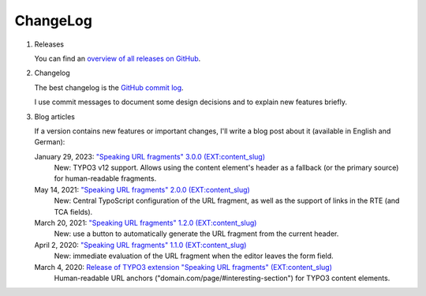 ﻿.. include:: ../Includes.txt


.. _changelog:

=========
ChangeLog
=========

.. rst-class:: bignums-xxl

1. Releases

   You can find an `overview of all releases on GitHub <https://github.com/sebkln/content_slug/releases>`__.

2. Changelog

   The best changelog is the `GitHub commit log <https://github.com/sebkln/content_slug/commits/master>`__.

   I use commit messages to document some design decisions and to explain new features briefly.

3. Blog articles

   If a version contains new features or important changes, I'll write a blog post about it (available in English and German):

   January 29, 2023: `"Speaking URL fragments" 3.0.0 (EXT:content_slug) <https://www.sebkln.de/en/news/content-slug-v3-0-0/>`__
      New: TYPO3 v12 support. Allows using the content element's header as a fallback (or the primary source) for human-readable fragments.

   May 14, 2021: `"Speaking URL fragments" 2.0.0 (EXT:content_slug) <https://www.sebkln.de/en/news/content-slug-v2-0-0/>`__
      New: Central TypoScript configuration of the URL fragment, as well as the support of links in the RTE (and TCA fields).

   March 20, 2021: `"Speaking URL fragments" 1.2.0 (EXT:content_slug) <https://www.sebkln.de/news/content-slug-v1-2-0/>`__
      New: use a button to automatically generate the URL fragment from the current header.

   April 2, 2020: `"Speaking URL fragments" 1.1.0 (EXT:content_slug) <https://www.sebkln.de/news/content-slug-v1-1-0/>`__
      New: immediate evaluation of the URL fragment when the editor leaves the form field.

   March 4, 2020: `Release of TYPO3 extension "Speaking URL fragments" (EXT:content_slug) <https://www.sebkln.de/en/news/release-typo3-extension-content-slug/>`__
      Human-readable URL anchors ("domain.com/page/#interesting-section") for TYPO3 content elements.
